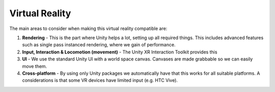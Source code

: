 Virtual Reality
===============

The main areas to consider when making this virtual reality compatible are:

#. **Rendering** - This is the part where Unity helps a lot, setting up all required things. This includes advanced features such as single pass instanced rendering, where we gain of performance.
#. **Input, Interaction & Locomotion (movement)** - The Unity XR Interaction Toolkit provides this
#. **UI** - We use the standard Unity UI with a world space canvas. Canvases are made grabbable so we can easily move them.
#. **Cross-platform** - By using only Unity packages we automatically have that this works for all suitable platforms. A considerations is that some VR devices have limited input (e.g. HTC Vive).